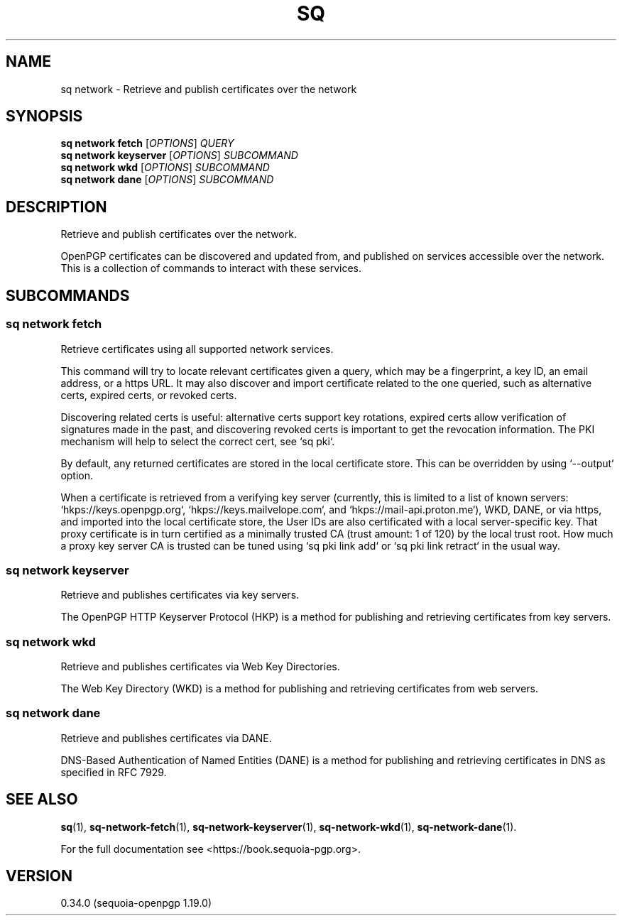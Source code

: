 .TH SQ 1 0.34.0 "Sequoia PGP" "User Commands"
.SH NAME
sq network \- Retrieve and publish certificates over the network
.SH SYNOPSIS
.br
\fBsq network fetch\fR [\fIOPTIONS\fR] \fIQUERY\fR
.br
\fBsq network keyserver\fR [\fIOPTIONS\fR]  \fISUBCOMMAND\fR
.br
\fBsq network wkd\fR [\fIOPTIONS\fR]  \fISUBCOMMAND\fR
.br
\fBsq network dane\fR [\fIOPTIONS\fR]  \fISUBCOMMAND\fR
.SH DESCRIPTION
Retrieve and publish certificates over the network.
.PP
OpenPGP certificates can be discovered and updated from, and published
on services accessible over the network.  This is a collection of
commands to interact with these services.
.PP

.SH SUBCOMMANDS
.SS "sq network fetch"
Retrieve certificates using all supported network services.
.PP
This command will try to locate relevant certificates given a query,
which may be a fingerprint, a key ID, an email address, or a https
URL.  It may also discover and import certificate related to the one
queried, such as alternative certs, expired certs, or revoked certs.
.PP
Discovering related certs is useful: alternative certs support key
rotations, expired certs allow verification of signatures made in the
past, and discovering revoked certs is important to get the revocation
information.  The PKI mechanism will help to select the correct cert,
see `sq pki`.
.PP
By default, any returned certificates are stored in the local
certificate store.  This can be overridden by using `\-\-output`
option.
.PP
When a certificate is retrieved from a verifying key server (currently,
this is limited to a list of known servers: `hkps://keys.openpgp.org`,
`hkps://keys.mailvelope.com`, and `hkps://mail\-api.proton.me`),
WKD, DANE, or via https, and
imported into the local certificate store, the User IDs are also
certificated with a local server\-specific key.  That proxy certificate
is in turn certified as a minimally trusted CA (trust amount: 1 of
120) by the local trust root.  How much a proxy key server CA is
trusted can be tuned using `sq pki link add` or `sq pki link retract` in
the usual way.
.PP

.SS "sq network keyserver"
Retrieve and publishes certificates via key servers.
.PP
The OpenPGP HTTP Keyserver Protocol (HKP) is a method for publishing
and retrieving certificates from key servers.
.PP

.SS "sq network wkd"
Retrieve and publishes certificates via Web Key Directories.
.PP
The Web Key Directory (WKD) is a method for publishing and retrieving
certificates from web servers.
.PP

.SS "sq network dane"
Retrieve and publishes certificates via DANE.
.PP
DNS\-Based Authentication of Named Entities (DANE) is a method for
publishing and retrieving certificates in DNS as specified in RFC
7929.
.PP

.SH "SEE ALSO"
.nh
\fBsq\fR(1), \fBsq\-network\-fetch\fR(1), \fBsq\-network\-keyserver\fR(1), \fBsq\-network\-wkd\fR(1), \fBsq\-network\-dane\fR(1).
.hy
.PP
For the full documentation see <https://book.sequoia\-pgp.org>.
.SH VERSION
0.34.0 (sequoia\-openpgp 1.19.0)
